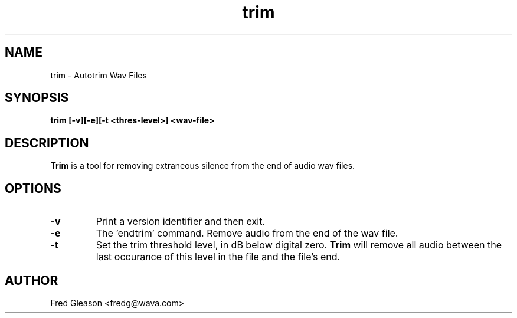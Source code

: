 .TH trim 1 "May 2000" Linux "Linux Audio Manual"
.SH NAME
trim \- Autotrim Wav Files
.SH SYNOPSIS
.B trim [-v][-e][-t <thres-level>] <wav-file>

.SH DESCRIPTION
\fBTrim\fP is a tool for removing extraneous silence from the end of audio
wav files.

.SH OPTIONS
.TP
.B \-v
Print a version identifier and then exit.
.TP
.B \-e
The 'endtrim' command.  Remove audio from the end of the wav file.
.TP
.B \-t
Set the trim threshold level, in dB below digital zero.  \fBTrim\fP will
remove all audio between the last occurance of this level in the file and the
file's end.
.
.SH AUTHOR
Fred Gleason <fredg@wava.com>
